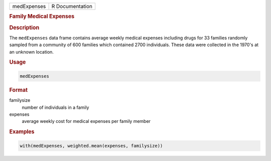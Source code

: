 .. container::

   =========== ===============
   medExpenses R Documentation
   =========== ===============

   .. rubric:: Family Medical Expenses
      :name: medExpenses

   .. rubric:: Description
      :name: description

   The ``medExpenses`` data frame contains average weekly medical
   expenses including drugs for 33 families randomly sampled from a
   community of 600 families which contained 2700 individuals. These
   data were collected in the 1970's at an unknown location.

   .. rubric:: Usage
      :name: usage

   .. code:: R

      medExpenses

   .. rubric:: Format
      :name: format

   familysize
      number of individuals in a family

   expenses
      average weekly cost for medical expenses per family member

   .. rubric:: Examples
      :name: examples

   .. code:: R

      with(medExpenses, weighted.mean(expenses, familysize))
